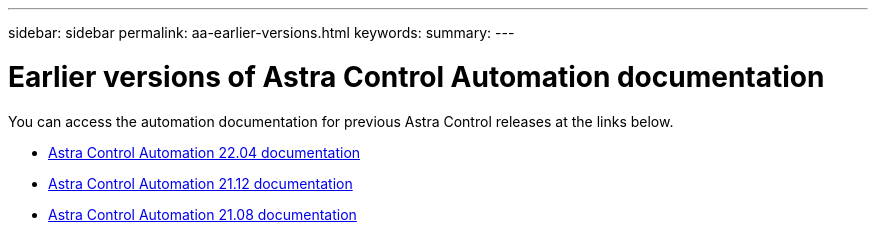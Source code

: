---
sidebar: sidebar
permalink: aa-earlier-versions.html
keywords:
summary:
---

= Earlier versions of Astra Control Automation documentation
:hardbreaks:
:nofooter:
:icons: font
:linkattrs:
:imagesdir: ./media/

[.lead]
You can access the automation documentation for previous Astra Control releases at the links below.

* https://docs.netapp.com/us-en/astra-automation-2204/[Astra Control Automation 22.04 documentation^]
* https://docs.netapp.com/us-en/astra-automation-2112/[Astra Control Automation 21.12 documentation^]
* https://docs.netapp.com/us-en/astra-automation-2108/[Astra Control Automation 21.08 documentation^]
